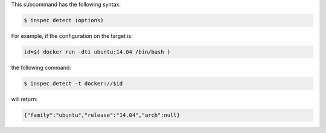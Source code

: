 .. The contents of this file may be included in multiple topics (using the includes directive).
.. The contents of this file should be modified in a way that preserves its ability to appear in multiple topics.


This subcommand has the following syntax:

.. code-block:: bash

   $ inspec detect (options)

For example, if the configuration on the target is:

.. code-block:: bash

   id=$( docker run -dti ubuntu:14.04 /bin/bash )

the following command:

.. code-block:: bash

   $ inspec detect -t docker://$id

will return:

.. code-block:: javascript

   {"family":"ubuntu","release":"14.04","arch":null}
